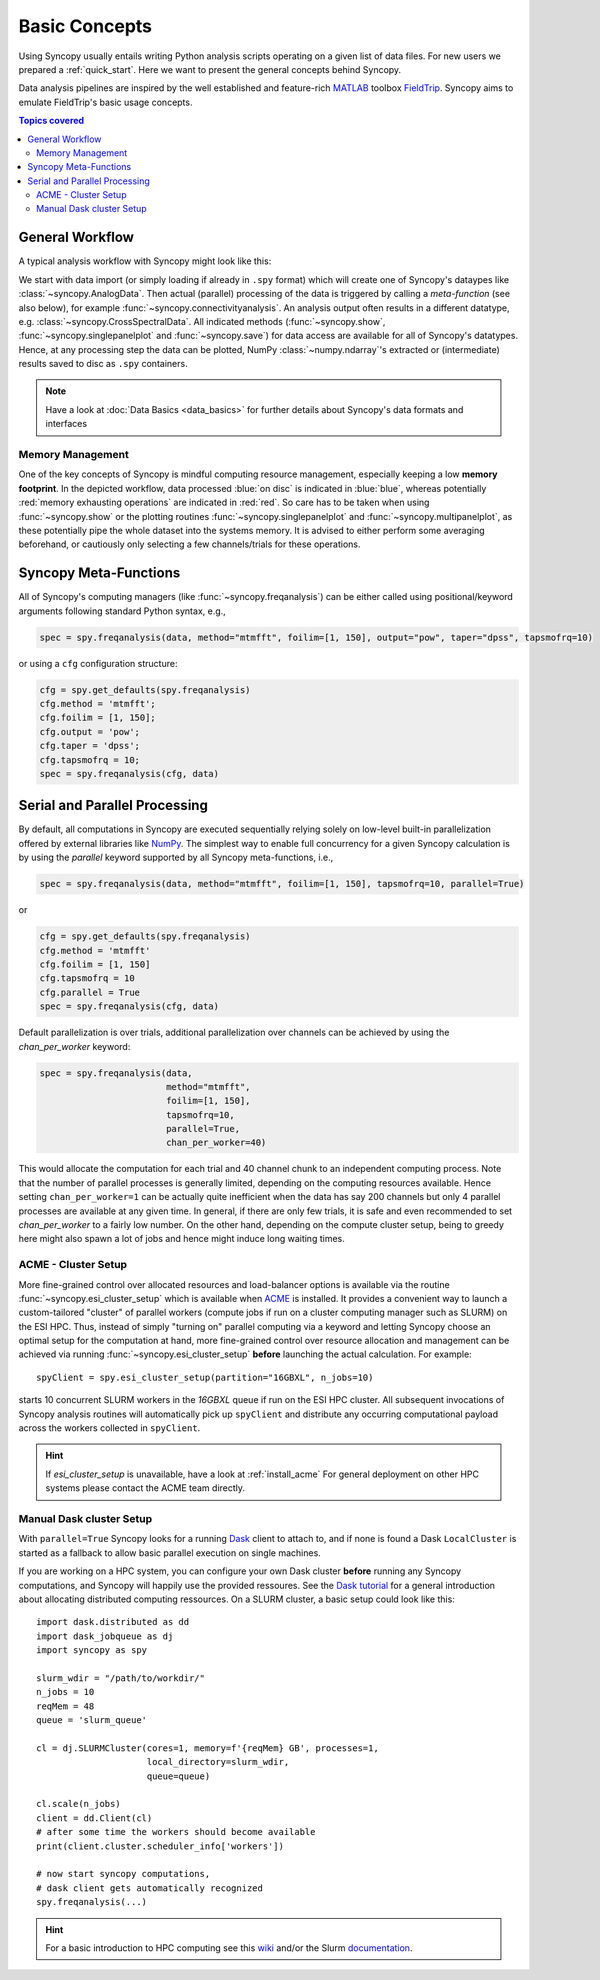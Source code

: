 **************
Basic Concepts
**************

Using Syncopy usually entails writing Python analysis scripts operating on a given list of data files. For new users we prepared a :ref:`quick_start`. Here we want to present the general concepts behind Syncopy.

Data analysis pipelines are inspired by the well established and feature-rich 
`MATLAB <https://mathworks.com>`_ toolbox `FieldTrip <http://www.fieldtriptoolbox.org>`_.
Syncopy aims to emulate FieldTrip's basic usage concepts.

.. contents:: Topics covered
   :local:

.. _workflow:

General Workflow
----------------

A typical analysis workflow with Syncopy might look like this:

.. image:: workFlow.png

	  
We start with data import (or simply loading if already in ``.spy`` format) which will create one of Syncopy's dataypes like :class:`~syncopy.AnalogData`. Then actual (parallel) processing of the data is triggered by calling a *meta-function* (see also below), for example :func:`~syncopy.connectivityanalysis`. An analysis output often results in a different datatype, e.g. :class:`~syncopy.CrossSpectralData`. All indicated methods (:func:`~syncopy.show`, :func:`~syncopy.singlepanelplot` and :func:`~syncopy.save`) for data access are available for all of Syncopy's datatypes. Hence, at any processing step the data can be plotted, NumPy :class:`~numpy.ndarray`'s extracted or (intermediate) results saved to disc as ``.spy`` containers. 

.. note::
   Have a look at :doc:`Data Basics <data_basics>` for further details about Syncopy's data formats and interfaces


Memory Management
~~~~~~~~~~~~~~~~~

One of the key concepts of Syncopy is mindful computing resource management, especially keeping a low **memory footprint**. In the depicted workflow, data processed :blue:`on disc` is indicated in :blue:`blue`, whereas potentially :red:`memory exhausting operations` are indicated in :red:`red`. So care has to be taken when using :func:`~syncopy.show` or the plotting routines :func:`~syncopy.singlepanelplot` and :func:`~syncopy.multipanelplot`, as these potentially pipe the whole dataset into the systems memory. It is advised to either perform some averaging beforehand, or cautiously only selecting a few channels/trials for these operations.

.. _meta_functions:
      
Syncopy Meta-Functions
----------------------
All of Syncopy's computing managers (like :func:`~syncopy.freqanalysis`) can be 
either called using positional/keyword arguments following standard Python syntax, 
e.g., 

.. code-block:: python
      
    spec = spy.freqanalysis(data, method="mtmfft", foilim=[1, 150], output="pow", taper="dpss", tapsmofrq=10)

or using a ``cfg`` configuration structure:

.. code-block:: python
      
    cfg = spy.get_defaults(spy.freqanalysis)
    cfg.method = 'mtmfft';
    cfg.foilim = [1, 150];
    cfg.output = 'pow';
    cfg.taper = 'dpss';
    cfg.tapsmofrq = 10;
    spec = spy.freqanalysis(cfg, data)
    


Serial and Parallel Processing
------------------------------
By default, all computations in Syncopy are executed sequentially relying solely 
on low-level built-in parallelization offered by external libraries like `NumPy <https://numpy.org/>`_. 
The simplest way to enable full concurrency for a given Syncopy calculation 
is by using the `parallel` keyword supported by all Syncopy meta-functions, i.e., 

.. code-block:: python
      
    spec = spy.freqanalysis(data, method="mtmfft", foilim=[1, 150], tapsmofrq=10, parallel=True)

or 

.. code-block:: python
      
    cfg = spy.get_defaults(spy.freqanalysis)
    cfg.method = 'mtmfft'
    cfg.foilim = [1, 150]
    cfg.tapsmofrq = 10
    cfg.parallel = True
    spec = spy.freqanalysis(cfg, data)

Default parallelization is over trials, additional parallelization over channels can be achieved by using the `chan_per_worker` keyword:

.. code-block:: python

    spec = spy.freqanalysis(data,
		            method="mtmfft",
			    foilim=[1, 150],
			    tapsmofrq=10,
			    parallel=True,
			    chan_per_worker=40)

This would allocate the computation for each trial and 40 channel chunk to an independent computing process. Note that the number of parallel processes is generally limited, depending on the computing resources available. Hence setting ``chan_per_worker=1`` can be actually quite inefficient when the data has say 200 channels but only 4 parallel processes are available at any given time. In general, if there are only few trials, it is safe and even recommended to set `chan_per_worker` to a fairly low number. On the other hand, depending on the compute cluster setup, being to greedy here might also spawn a lot of jobs and hence might induce long waiting times. 

    
ACME - Cluster Setup
~~~~~~~~~~~~~~~~~~~~
    
More fine-grained control over allocated resources and load-balancer options is available 
via the routine :func:`~syncopy.esi_cluster_setup` which is available when
`ACME <https://github.com/esi-neuroscience/acme>`_ is installed.
It provides a convenient way to launch a custom-tailored 
"cluster" of parallel workers (compute jobs if run on a cluster computing manager such as SLURM)
on the ESI HPC. 
Thus, instead of simply "turning on" parallel computing via a keyword and letting 
Syncopy choose an optimal setup for the computation at hand, more fine-grained 
control over resource allocation and management can be achieved via running 
:func:`~syncopy.esi_cluster_setup` **before** launching the actual calculation. 
For example::

    spyClient = spy.esi_cluster_setup(partition="16GBXL", n_jobs=10)

starts 10 concurrent SLURM workers in the `16GBXL` queue if run on the ESI HPC 
cluster. All subsequent invocations of Syncopy analysis routines will automatically 
pick up ``spyClient`` and distribute any occurring computational payload across 
the workers collected in ``spyClient``. 

.. hint::

   If `esi_cluster_setup` is unavailable, have a look at :ref:`install_acme` For general deployment on other HPC systems please contact the ACME
   team directly.

Manual Dask cluster Setup
~~~~~~~~~~~~~~~~~~~~~~~~

With ``parallel=True`` Syncopy looks for a running `Dask <https://dask.org/>`_ client to attach to,
and if none is found a Dask ``LocalCluster`` is started as a fallback to allow basic parallel execution on single machines.

If you are working on a HPC system, you can configure your own Dask cluster **before** running any Syncopy
computations, and Syncopy will happily use the provided ressoures. See the `Dask tutorial <https://tutorial.dask.org/>`_
for a general introduction about allocating distributed computing ressources. On a SLURM cluster, a basic setup
could look like this::

  import dask.distributed as dd
  import dask_jobqueue as dj
  import syncopy as spy
  
  slurm_wdir = "/path/to/workdir/"
  n_jobs = 10
  reqMem = 48  
  queue = 'slurm_queue'

  cl = dj.SLURMCluster(cores=1, memory=f'{reqMem} GB', processes=1,
                       local_directory=slurm_wdir,
                       queue=queue)

  cl.scale(n_jobs)
  client = dd.Client(cl)
  # after some time the workers should become available
  print(client.cluster.scheduler_info['workers'])    

  # now start syncopy computations,
  # dask client gets automatically recognized
  spy.freqanalysis(...)


.. hint::
   For a basic introduction to HPC computing see this `wiki <https://hpc-wiki.info>`_
   and/or the Slurm `documentation <https://slurm.schedmd.com/>`_.
